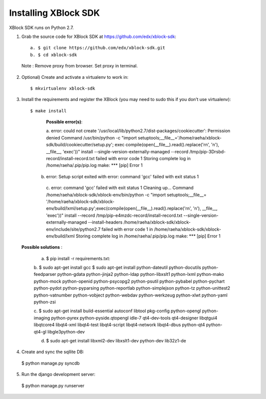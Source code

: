 Installing XBlock SDK
`````````````````````

XBlock SDK runs on Python 2.7.

1. Grab the source code for XBlock SDK at https://github.com/edx/xblock-sdk::

      a. $ git clone https://github.com/edx/xblock-sdk.git
      b. $ cd xblock-sdk

  
  Note : Remove proxy from browser. Set proxy in terminal.
  
2. Optional) Create and activate a virtualenv to work in::

   $ mkvirtualenv xblock-sdk
 
3. Install the requirements and register the XBlock (you may need to sudo this if you don’t use virtualenv)::
	
   $ make install
	
      **Possible error(s)**:: 
  
      a. error: could not create '/usr/local/lib/python2.7/dist-packages/cookiecutter': Permission denied
      Command /usr/bin/python -c "import setuptools;__file__='/home/raeha/xblock- sdk/build/cookiecutter/setup.py';
      exec compile(open(__file__).read().replace('\r\n', '\n'), __file__, 'exec'))" install --single-version-externally-managed 
      --record /tmp/pip-3Drsbd-record/install-record.txt failed with error code 1
      Storing complete log in /home/raeha/.pip/pip.log
      make: *** [pip] Error 1
      
    b. error: Setup script exited with error: command 'gcc' failed with exit status 1
      
      c. error: command 'gcc' failed with exit status 1
      Cleaning up...
      Command /home/raeha/xblock-sdk/xblock-env/bin/python -c "import setuptools;__file__=
      '/home/raeha/xblock-sdk/xblock-env/build/lxml/setup.py';exec(compile(open(__file__).read().replace('\r\n', '\n'),
      __file__, 'exec'))" install --record /tmp/pip-e4mzdc-record/install-record.txt --single-version-externally-managed 
      --install-headers /home/raeha/xblock-sdk/xblock-env/include/site/python2.7 failed with error code 1 in 
      /home/raeha/xblock-sdk/xblock-env/build/lxml
      Storing complete log in /home/raeha/.pip/pip.log
      make: *** [pip] Error 1


  **Possible solutions** :

	a. $ pip install -r requirements.txt::
	
	b. $ sudo apt-get install gcc
   	$ sudo apt-get install python-dateutil python-docutils python-feedparser python-gdata python-jinja2 
   	python-ldap python-libxslt1 python-lxml python-mako python-mock python-openid python-psycopg2 python-psutil 
   	python-pybabel python-pychart python-pydot python-pyparsing python-reportlab python-simplejson python-tz 
   	python-unittest2 python-vatnumber python-vobject python-webdav python-werkzeug python-xlwt python-yaml python-zsi


	c. $ sudo apt-get install build-essential autoconf libtool pkg-config python-opengl python-imaging python-pyrex 
	python-pyside.qtopengl idle-7 qt4-dev-tools qt4-designer libqtgui4 libqtcore4 libqt4-xml libqt4-test libqt4-script 
	libqt4-network libqt4-dbus python-qt4 python-qt4-gl libgle3python-dev

	d. $ sudo apt-get install libxml2-dev libxslt1-dev python-dev lib32z1-de


4. Create and sync the sqllite DB::

  $ python manage.py syncdb
  

5. Run the django development server::

  $ python manage.py runserver
